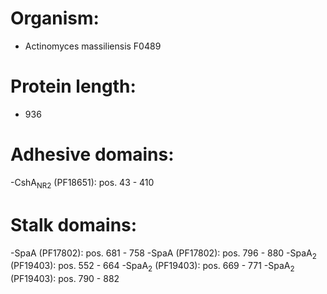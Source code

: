 * Organism:
- Actinomyces massiliensis F0489
* Protein length:
- 936
* Adhesive domains:
-CshA_NR2 (PF18651): pos. 43 - 410
* Stalk domains:
-SpaA (PF17802): pos. 681 - 758
-SpaA (PF17802): pos. 796 - 880
-SpaA_2 (PF19403): pos. 552 - 664
-SpaA_2 (PF19403): pos. 669 - 771
-SpaA_2 (PF19403): pos. 790 - 882

